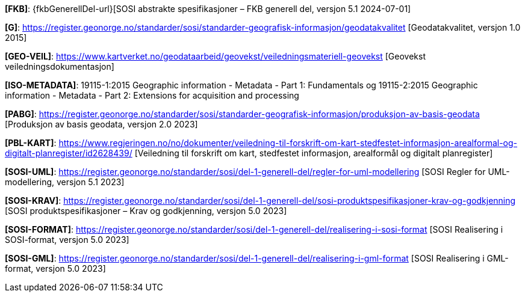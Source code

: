 [#FKB]
*[FKB]*: {fkbGenerellDel-url}[SOSI abstrakte spesifikasjoner – FKB generell del, versjon 5.1 2024-07-01]

[#G]
*[G]*: https://register.geonorge.no/standarder/sosi/standarder-geografisk-informasjon/geodatakvalitet [Geodatakvalitet, versjon 1.0 2015]

[#GEO-VEIL]
*[GEO-VEIL]*: https://www.kartverket.no/geodataarbeid/geovekst/veiledningsmateriell-geovekst [Geovekst veiledningsdokumentasjon]

[#ISO-METADATA]
*[ISO-METADATA]*: 19115-1:2015 Geographic information - Metadata - Part 1: Fundamentals og 19115-2:2015 Geographic information - Metadata - Part 2: Extensions for acquisition and processing

[#PABG]
*[PABG]*: https://register.geonorge.no/standarder/sosi/standarder-geografisk-informasjon/produksjon-av-basis-geodata [Produksjon av basis geodata, versjon 2.0 2023]

[#PBL-KART]
*[PBL-KART]*: https://www.regjeringen.no/no/dokumenter/veiledning-til-forskrift-om-kart-stedfestet-informasjon-arealformal-og-digitalt-planregister/id2628439/ [Veiledning til forskrift om kart, stedfestet informasjon, arealformål og digitalt planregister]

[#SOSI-UML]
*[SOSI-UML]*: https://register.geonorge.no/standarder/sosi/del-1-generell-del/regler-for-uml-modellering [SOSI Regler for UML-modellering, versjon 5.1 2023]

[#SOSI-KRAV]
*[SOSI-KRAV]*: https://register.geonorge.no/standarder/sosi/del-1-generell-del/sosi-produktspesifikasjoner-krav-og-godkjenning [SOSI produktspesifikasjoner – Krav og godkjenning, versjon 5.0 2023]

[#SOSI-FORMAT]
*[SOSI-FORMAT]*: https://register.geonorge.no/standarder/sosi/del-1-generell-del/realisering-i-sosi-format [SOSI Realisering i SOSI-format, versjon 5.0 2023]

[#SOSI-GML]
*[SOSI-GML]*: https://register.geonorge.no/standarder/sosi/del-1-generell-del/realisering-i-gml-format [SOSI Realisering i GML-format, versjon 5.0 2023]